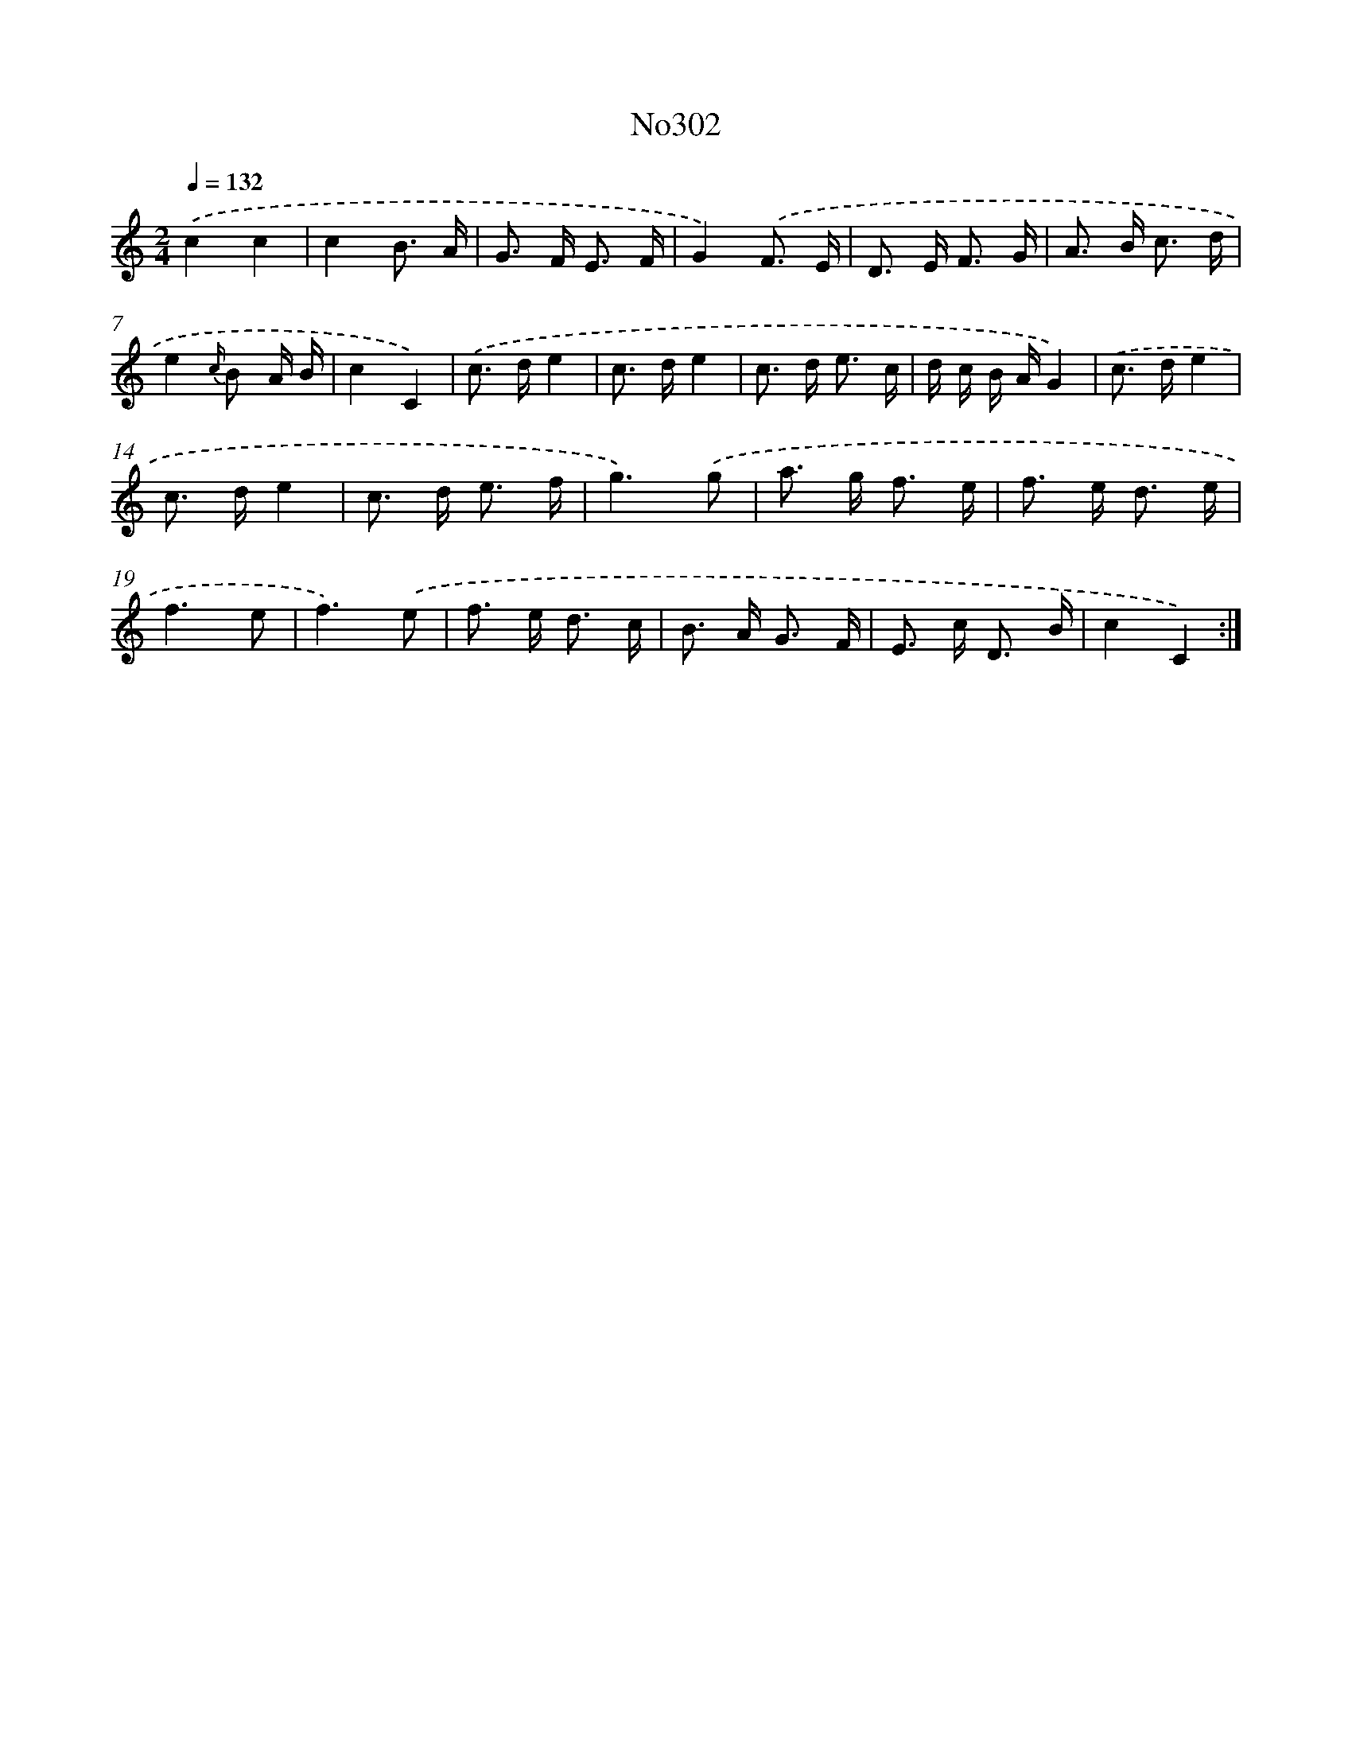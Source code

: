 X: 12310
T: No302
%%abc-version 2.0
%%abcx-abcm2ps-target-version 5.9.1 (29 Sep 2008)
%%abc-creator hum2abc beta
%%abcx-conversion-date 2018/11/01 14:37:23
%%humdrum-veritas 3219436196
%%humdrum-veritas-data 1254746900
%%continueall 1
%%barnumbers 0
L: 1/16
M: 2/4
Q: 1/4=132
K: C clef=treble
.('c4c4 |
c4B3 A |
G2> F2 E3 F |
G4).('F3 E |
D2> E2 F3 G |
A2> B2 c3 d |
e4{c/} B2 A B |
c4C4) |
.('c2> d2e4 |
c2> d2e4 |
c2> d2 e3 c |
d c B AG4) |
.('c2> d2e4 |
c2> d2e4 |
c2> d2 e3 f |
g6).('g2 |
a2> g2 f3 e |
f2> e2 d3 e |
f6e2 |
f6).('e2 |
f2> e2 d3 c |
B2> A2 G3 F |
E2> c2 D3 B |
c4C4) :|]
